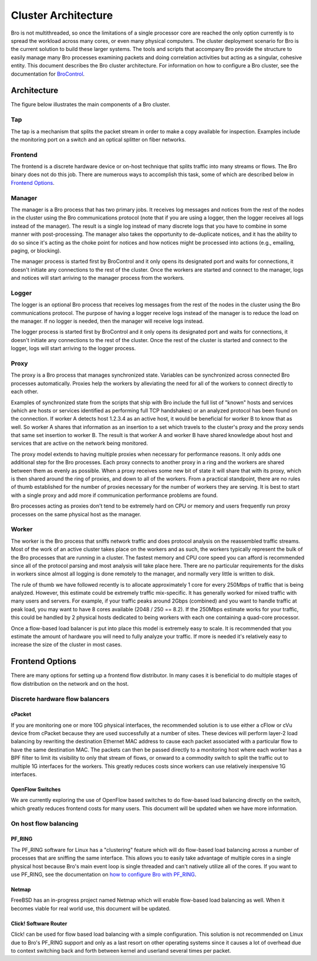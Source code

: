 
====================
Cluster Architecture
====================


Bro is not multithreaded, so once the limitations of a single processor core
are reached the only option currently is to spread the workload across many
cores, or even many physical computers. The cluster deployment scenario for
Bro is the current solution to build these larger systems. The tools and
scripts that accompany Bro provide the structure to easily manage many Bro
processes examining packets and doing correlation activities but acting as
a singular, cohesive entity.  This document describes the Bro cluster
architecture.  For information on how to configure a Bro cluster,
see the documentation for `BroControl <https://github.com/zeek/broctl>`_.

Architecture
---------------

The figure below illustrates the main components of a Bro cluster.

.. image:: /images/deployment.png

Tap
***
The tap is a mechanism that splits the packet stream in order to make a copy
available for inspection. Examples include the monitoring port on a switch
and an optical splitter on fiber networks.

Frontend
********
The frontend is a discrete hardware device or on-host technique that splits
traffic into many streams or flows. The Bro binary does not do this job.
There are numerous ways to accomplish this task, some of which are described
below in `Frontend Options`_.

Manager
*******
The manager is a Bro process that has two primary jobs.  It receives log
messages and notices from the rest of the nodes in the cluster using the Bro
communications protocol (note that if you are using a logger, then the
logger receives all logs instead of the manager).  The result
is a single log instead of many discrete logs that you have to
combine in some manner with post-processing.  The manager also takes
the opportunity to de-duplicate notices, and it has the
ability to do so since it's acting as the choke point for notices and how
notices might be processed into actions (e.g., emailing, paging, or blocking).

The manager process is started first by BroControl and it only opens its
designated port and waits for connections, it doesn't initiate any
connections to the rest of the cluster.  Once the workers are started and
connect to the manager, logs and notices will start arriving to the manager
process from the workers.

Logger
******
The logger is an optional Bro process that receives log messages from the
rest of the nodes in the cluster using the Bro communications protocol.
The purpose of having a logger receive logs instead of the manager is
to reduce the load on the manager.  If no logger is needed, then the
manager will receive logs instead.

The logger process is started first by BroControl and it only opens its
designated port and waits for connections, it doesn't initiate any
connections to the rest of the cluster.  Once the rest of the cluster is
started and connect to the logger, logs will start arriving to the logger
process.

Proxy
*****
The proxy is a Bro process that manages synchronized state.  Variables can
be synchronized across connected Bro processes automatically. Proxies help
the workers by alleviating the need for all of the workers to connect
directly to each other.

Examples of synchronized state from the scripts that ship with Bro include
the full list of "known" hosts and services (which are hosts or services
identified as performing full TCP handshakes) or an analyzed protocol has been
found on the connection.  If worker A detects host 1.2.3.4 as an active host,
it would be beneficial for worker B to know that as well.  So worker A shares
that information as an insertion to a set which travels to the cluster's
proxy and the proxy sends that same set insertion to worker B. The result
is that worker A and worker B have shared knowledge about host and services
that are active on the network being monitored.

The proxy model extends to having multiple proxies when necessary for
performance reasons. It only adds one additional step for the Bro processes.
Each proxy connects to another proxy in a ring and the workers are shared
between them as evenly as possible.  When a proxy receives some new bit of
state it will share that with its proxy, which is then shared around the
ring of proxies, and down to all of the workers.  From a practical standpoint,
there are no rules of thumb established for the number of proxies
necessary for the number of workers they are serving.  It is best to start
with a single proxy and add more if communication performance problems are
found.

Bro processes acting as proxies don't tend to be extremely hard on CPU
or memory and users frequently run proxy processes on the same physical
host as the manager.

Worker
******
The worker is the Bro process that sniffs network traffic and does protocol
analysis on the reassembled traffic streams.  Most of the work of an active
cluster takes place on the workers and as such, the workers typically
represent the bulk of the Bro processes that are running in a cluster.
The fastest memory and CPU core speed you can afford is recommended
since all of the protocol parsing and most analysis will take place here.
There are no particular requirements for the disks in workers since almost all
logging is done remotely to the manager, and normally very little is written
to disk.

The rule of thumb we have followed recently is to allocate approximately 1
core for every 250Mbps of traffic that is being analyzed. However, this
estimate could be extremely traffic mix-specific.  It has generally worked
for mixed traffic with many users and servers.  For example, if your traffic
peaks around 2Gbps (combined) and you want to handle traffic at peak load,
you may want to have 8 cores available (2048 / 250 == 8.2).  If the 250Mbps
estimate works for your traffic, this could be handled by 2 physical hosts
dedicated to being workers with each one containing a quad-core processor.

Once a flow-based load balancer is put into place this model is extremely
easy to scale. It is recommended that you estimate the amount of
hardware you will need to fully analyze your traffic.  If more is needed it's
relatively easy to increase the size of the cluster in most cases.

Frontend Options
----------------

There are many options for setting up a frontend flow distributor.  In many
cases it is beneficial to do multiple stages of flow distribution
on the network and on the host.

Discrete hardware flow balancers
********************************

cPacket
^^^^^^^

If you are monitoring one or more 10G physical interfaces, the recommended
solution is to use either a cFlow or cVu device from cPacket because they
are used successfully at a number of sites.  These devices will perform
layer-2 load balancing by rewriting the destination Ethernet MAC address
to cause each packet associated with a particular flow to have the same
destination MAC.  The packets can then be passed directly to a monitoring
host where each worker has a BPF filter to limit its visibility to only that
stream of flows, or onward to a commodity switch to split the traffic out to
multiple 1G interfaces for the workers.  This greatly reduces
costs since workers can use relatively inexpensive 1G interfaces.

OpenFlow Switches
^^^^^^^^^^^^^^^^^

We are currently exploring the use of OpenFlow based switches to do flow-based
load balancing directly on the switch, which greatly reduces frontend
costs for many users.  This document will be updated when we have more
information.

On host flow balancing
**********************

PF_RING
^^^^^^^

The PF_RING software for Linux has a "clustering" feature which will do
flow-based load balancing across a number of processes that are sniffing the
same interface.  This allows you to easily take advantage of multiple
cores in a single physical host because Bro's main event loop is single
threaded and can't natively utilize all of the cores.  If you want to use
PF_RING, see the documentation on `how to configure Bro with PF_RING
<https://www.zeek.org/documentation/load-balancing.html>`_.

Netmap
^^^^^^

FreeBSD has an in-progress project named Netmap which will enable flow-based
load balancing as well.  When it becomes viable for real world use, this
document will be updated.

Click! Software Router
^^^^^^^^^^^^^^^^^^^^^^

Click! can be used for flow based load balancing with a simple configuration.
This solution is not recommended on
Linux due to Bro's PF_RING support and only as a last resort on other
operating systems since it causes a lot of overhead due to context switching
back and forth between kernel and userland several times per packet.
